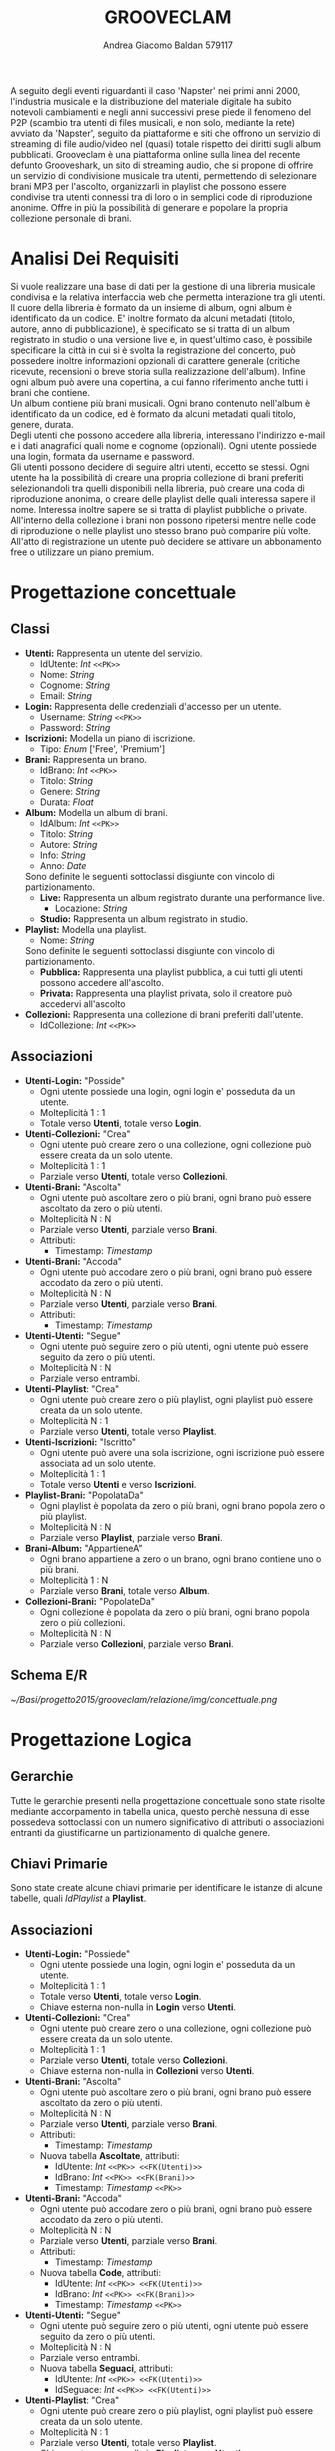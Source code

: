 #+AUTHOR: Andrea Giacomo Baldan 579117
#+EMAIL: a.g.baldan@gmail.com
#+TITLE: GROOVECLAM
#+LaTeX_HEADER: \usepackage{titlesec}
#+LaTeX_HEADER: \titleformat{\section}{\normalfont\Large\bfseries}{\thesection}{1em}{}[{\titlerule[0.8pt]}]
#+LaTeX_HEADER: \usepackage[T1]{fontenc} 
#+LaTeX_HEADER: \usepackage{libertine}
#+LaTeX_HEADER: \renewcommand*\oldstylenums[1]{{\fontfamily{fxlj}\selectfont #1}}
#+LaTeX_HEADER: \usepackage{lmodern}
#+LaTeX_HEADER: \lstset{basicstyle=\normalfont\ttfamily\small,numberstyle=\small,breaklines=true,frame=tb,tabsize=1,showstringspaces=false,numbers=left,commentstyle=\color{grey},keywordstyle=\color{black}\bfseries,stringstyle=\color{red}}
#+LaTeX_HEADER: \newenvironment{changemargin}[2]{\list{}{\rightmargin#2\leftmargin#1\parsep=0pt\topsep=0pt\partopsep=0pt}\item[]}{\endlist}
#+LaTeX_HEADER: \newenvironment{indentmore}{\begin{changemargin}{1cm}{0cm}}{\end{changemargin}}
#+BEGIN_ABSTRACT
A seguito degli eventi riguardanti il caso 'Napster' nei primi anni 2000,
l'industria musicale e la distribuzione del materiale digitale ha subito
notevoli cambiamenti e negli anni successivi prese piede il fenomeno del
P2P (scambio tra utenti di files musicali, e non solo, mediante la rete)
avviato da 'Napster', seguito da piattaforme e siti che offrono un servizio
di streaming di file audio/video nel (quasi) totale rispetto dei diritti
sugli album pubblicati. Grooveclam è una piattaforma online sulla linea del
recente defunto Grooveshark, un sito di streaming audio, che si
propone di offrire un servizio di condivisione musicale tra utenti,
permettendo di selezionare brani MP3 per l'ascolto, organizzarli in
playlist che possono essere condivise tra utenti connessi tra di loro o in 
semplici code di riproduzione anonime. Offre in più la possibilità di generare
e popolare la propria collezione personale di brani.
#+END_ABSTRACT
* Analisi Dei Requisiti
Si vuole realizzare una base di dati per la gestione di una libreria musicale
condivisa e la relativa interfaccia web che permetta interazione tra gli
utenti.\\
Il cuore della libreria è formato da un insieme di album, ogni album è 
identificato da un codice. E' inoltre formato da alcuni metadati (titolo, autore, 
anno di pubblicazione), è specificato se si tratta di un album registrato in 
studio o una versione live e, in quest'ultimo caso, è possibile specificare la 
città in cui si è svolta la registrazione del concerto, può possedere inoltre 
informazioni opzionali di carattere generale (critiche ricevute, recensioni o 
breve storia sulla realizzazione dell'album). Infine ogni album può avere una 
copertina, a cui fanno riferimento anche tutti i brani che contiene.\\ 
Un album contiene più brani musicali. Ogni brano contenuto nell'album è
identificato da un codice, ed è formato da alcuni metadati quali titolo,
genere, durata.\\
Degli utenti che possono accedere alla libreria, interessano l'indirizzo e-mail
e i dati anagrafici quali nome e cognome (opzionali). Ogni utente possiede una 
login, formata da username e password.\\
Gli utenti possono decidere di seguire altri utenti, eccetto se stessi. 
Ogni utente ha la possibilità di creare una propria collezione di brani 
preferiti selezionandoli tra quelli disponibili nella libreria, può creare una coda
di riproduzione anonima, o creare delle playlist delle quali interessa sapere il nome. 
Interessa inoltre sapere se si tratta di playlist pubbliche o private.\\
All'interno della collezione i brani non possono ripetersi mentre nelle code di
riproduzione o nelle playlist uno stesso brano può comparire più volte.
All'atto di registrazione un utente può decidere se attivare un abbonamento
free o utilizzare un piano premium.
* Progettazione concettuale
** Classi
- *Utenti:* Rappresenta un utente del servizio.
  - IdUtente: /Int/ =<<PK>>=
  - Nome: /String/
  - Cognome: /String/
  - Email: /String/
- *Login:* Rappresenta delle credenziali d'accesso per un utente.
  - Username: /String/ =<<PK>>=
  - Password: /String/
- *Iscrizioni:* Modella un piano di iscrizione.
  - Tipo: /Enum/ ['Free', 'Premium']
- *Brani:* Rappresenta un brano.
  - IdBrano: /Int/ =<<PK>>=
  - Titolo: /String/
  - Genere: /String/
  - Durata: /Float/
- *Album:* Modella un album di brani.
  - IdAlbum: /Int/ =<<PK>>=
  - Titolo: /String/
  - Autore: /String/
  - Info: /String/
  - Anno: /Date/
  Sono definite le seguenti sottoclassi disgiunte con vincolo di partizionamento.
  - *Live:* Rappresenta un album registrato durante una performance live.
    - Locazione: /String/
  - *Studio:* Rappresenta un album registrato in studio.
- *Playlist:* Modella una playlist.
  - Nome: /String/
  Sono definite le seguenti sottoclassi disgiunte con vincolo di partizionamento.
  - *Pubblica:* Rappresenta una playlist pubblica, a cui tutti gli utenti possono accedere all'ascolto.
  - *Privata:* Rappresenta una playlist privata, solo il creatore può accedervi all'ascolto
- *Collezioni:* Rappresenta una collezione di brani preferiti dall'utente.
  - IdCollezione: /Int/ =<<PK>>=
** Associazioni
- *Utenti-Login:* "Posside"
  - Ogni utente possiede una login, ogni login e' posseduta da un utente.
  - Molteplicità 1 : 1
  - Totale verso *Utenti*, totale verso *Login*.
- *Utenti-Collezioni:* "Crea"
  - Ogni utente può creare zero o una collezione, ogni collezione può essere creata da un solo utente.
  - Molteplicità 1 : 1
  - Parziale verso *Utenti*, totale verso *Collezioni*.
- *Utenti-Brani:* "Ascolta"
  - Ogni utente può ascoltare zero o più brani, ogni brano può essere ascoltato da zero o più utenti.
  - Molteplicità N : N
  - Parziale verso *Utenti*, parziale verso *Brani*.
  - Attributi:
    - Timestamp: /Timestamp/
- *Utenti-Brani:* "Accoda"
  - Ogni utente può accodare zero o più brani, ogni brano può essere accodato da zero o più utenti.
  - Molteplicità N : N
  - Parziale verso *Utenti*, parziale verso *Brani*.
  - Attributi:
    - Timestamp: /Timestamp/
- *Utenti-Utenti:* "Segue"
  - Ogni utente può seguire zero o più utenti, ogni utente può essere seguito da zero o più utenti.
  - Molteplicità N : N
  - Parziale verso entrambi.
- *Utenti-Playlist*: "Crea"
  - Ogni utente può creare zero o più playlist, ogni playlist può essere creata da un solo utente.
  - Molteplicità N : 1
  - Parziale verso *Utenti*, totale verso *Playlist*.
- *Utenti-Iscrizioni:* "Iscritto"
  - Ogni utente può avere una sola iscrizione, ogni iscrizione può essere associata ad un solo utente.
  - Molteplicità 1 : 1
  - Totale verso *Utenti* e verso *Iscrizioni*.
- *Playlist-Brani:* "PopolataDa"
  - Ogni playlist è popolata da zero o più brani, ogni brano popola zero o più playlist.
  - Molteplicità N : N
  - Parziale verso *Playlist*, parziale verso *Brani*.
- *Brani-Album:* "AppartieneA"
  - Ogni brano appartiene a zero o un brano, ogni brano contiene uno o più brani.
  - Molteplicità 1 : N
  - Parziale verso *Brani*, totale verso *Album*.
- *Collezioni-Brani:* "PopolateDa"
  - Ogni collezione è popolata da zero o più brani, ogni brano popola zero o più collezioni.
  - Molteplicità N : N
  - Parziale verso *Collezioni*, parziale verso *Brani*.
** Schema E/R
#+CAPTION: Schema entity-relationship
#+ATTR_LATEX: :width 19cm :float nil
[[~/Basi/progetto2015/grooveclam/relazione/img/concettuale.png]]
* Progettazione Logica
** Gerarchie
Tutte le gerarchie presenti nella progettazione concettuale sono state risolte mediante accorpamento in tabella unica, questo perchè
nessuna di esse possedeva sottoclassi con un numero significativo di attributi o associazioni entranti da giustificarne un partizionamento
di qualche genere.
** Chiavi Primarie
Sono state create alcune chiavi primarie per identificare le istanze di alcune tabelle, quali /IdPlaylist/ a *Playlist*. 
** Associazioni
- *Utenti-Login:* "Possiede"
  - Ogni utente possiede una login, ogni login e' posseduta da un utente.
  - Molteplicità 1 : 1
  - Totale verso *Utenti*, totale verso *Login*.
  - Chiave esterna non-nulla in *Login* verso *Utenti*.
- *Utenti-Collezioni:* "Crea"
  - Ogni utente può creare zero o una collezione, ogni collezione può essere creata da un solo utente.
  - Molteplicità 1 : 1
  - Parziale verso *Utenti*, totale verso *Collezioni*.
  - Chiave esterna non-nulla in *Collezioni* verso *Utenti*.
- *Utenti-Brani:* "Ascolta"
  - Ogni utente può ascoltare zero o più brani, ogni brano può essere ascoltato da zero o più utenti.
  - Molteplicità N : N
  - Parziale verso *Utenti*, parziale verso *Brani*.
  - Attributi:
    - Timestamp: /Timestamp/
  - Nuova tabella *Ascoltate*, attributi:
    - IdUtente: /Int/ =<<PK>> <<FK(Utenti)>>=
    - IdBrano: /Int/ =<<PK>> <<FK(Brani)>>=
    - Timestamp: /Timestamp/ =<<PK>>=
- *Utenti-Brani:* "Accoda"
  - Ogni utente può accodare zero o più brani, ogni brano può essere accodato da zero o più utenti.
  - Molteplicità N : N
  - Parziale verso *Utenti*, parziale verso *Brani*.
  - Attributi:
    - Timestamp: /Timestamp/
  - Nuova tabella *Code*, attributi:
    - IdUtente: /Int/ =<<PK>> <<FK(Utenti)>>=
    - IdBrano: /Int/ =<<PK>> <<FK(Brani)>>=
    - Timestamp: /Timestamp/ =<<PK>>=
- *Utenti-Utenti:* "Segue"
  - Ogni utente può seguire zero o più utenti, ogni utente può essere seguito da zero o più utenti.
  - Molteplicità N : N
  - Parziale verso entrambi.
  - Nuova tabella *Seguaci*, attributi:
    - IdUtente: /Int/ =<<PK>> <<FK(Utenti)>>=
    - IdSeguace: /Int/ =<<PK>> <<FK(Utenti)>>=
- *Utenti-Playlist*: "Crea"
  - Ogni utente può creare zero o più playlist, ogni playlist può essere creata da un solo utente.
  - Molteplicità N : 1
  - Parziale verso *Utenti*, totale verso *Playlist*.
  - Chiave esterna non-nulla in *Playlist* verso *Utenti*.
- *Utenti-Iscrizioni:* "Iscritto"
  - Ogni utente può avere una sola iscrizione, ogni iscrizione può essere associata ad un solo utente.
  - Molteplicità 1 : 1
  - Totale verso *Utenti* e verso *Iscrizioni*.
  - Chiave esterna non-nulla in *Iscrizioni* verso *Utenti*.
- *Playlist-Brani:* "PopolataDa"
  - Ogni playlist è popolata da zero o più brani, ogni brano popola zero o più playlist.
  - Molteplicità N : N
  - Parziale verso *Playlist*, parziale verso *Brani*.
  - Nuova tabella *BraniPlaylist*, attributi:
    - IdPlaylist: /Int/ =<<PK>> <<FK(Playlist)>>=
    - IdBrano: /Int/ =<<PK>> <<FK(Brani)>>=
- *Brani-Album:* "AppartieneA"
  - Ogni brano appartiene a zero o un brano, ogni brano contiene uno o più brani.
  - Molteplicità 1 : N
  - Parziale verso *Brani*, totale verso *Album*.
  - Chiave esterna non-nulla in *Brani* verso *Album*.
- *Collezioni-Brani:* "PopolateDa"
  - Ogni collezione è popolata da zero o più brani, ogni brano popola zero o più collezioni.
  - Molteplicità N : N
  - Parziale verso *Collezioni*, parziale verso *Brani*.
  - Nuova tabella *BraniCollezione*, attributi:
    - IdBrano: /int/ =<<PK>> <<FK(Brani)>>=
    - IdCollezione: /int/ =<<PK <<FK(Collezioni)>>=
* Implementazione Fisica
Query di implementazione DDL SQL della base di dati. Sorgente in ~grooveclam.sql~, popolamento in ~populate.sql~.
E' stata implementata una tabella *Errori*, riempita mediante procedura a sua volta richiamata dai trigger che ne fanno uso, 
contiene i messaggi d'errore rilevati.
~functions.sql~ contiene invece le funzioni, i trigger e le procedure implementate.\\
#+BEGIN_LaTeX
\begin{lstlisting}[language=SQL]
SET FOREIGN_KEY_CHECKS = 0;

DROP TABLE IF EXISTS `Errori`;
DROP TABLE IF EXISTS `Album`;
DROP TABLE IF EXISTS `Brani`;
DROP TABLE IF EXISTS `Utenti`;
DROP TABLE IF EXISTS `Seguaci`;
DROP TABLE IF EXISTS `Iscrizioni`;
DROP TABLE IF EXISTS `Collezioni`;
DROP TABLE IF EXISTS `BraniCollezione`;
DROP TABLE IF EXISTS `Playlist`;
DROP TABLE IF EXISTS `BraniPlaylist`;
DROP TABLE IF EXISTS `Code`;
DROP TABLE IF EXISTS `Ascoltate`;
DROP TABLE IF EXISTS `Login`;

-- Table di supporto Errori
CREATE TABLE IF NOT EXISTS `Errori` (
    `Errore` VARCHAR(256) DEFAULT NULL
) ENGINE=InnoDB DEFAULT CHARSET=Latin1;
-- Table Album
CREATE TABLE IF NOT EXISTS `Album` (
	`IdAlbum` INT(11) NOT NULL AUTO_INCREMENT,
	`Titolo` VARCHAR(200) NOT NULL,
	`Autore` VARCHAR(200) NOT NULL,
	`Info` VARCHAR(300) DEFAULT NULL,
	`Anno` YEAR DEFAULT NULL,
	`Live` BOOLEAN DEFAULT FALSE,
	`Locazione` VARCHAR(100) DEFAULT NULL,
    `PathCopertina` VARCHAR(100) NOT NULL DEFAULT "img/covers/nocover.jpg",
	PRIMARY KEY(`IdAlbum`)
) ENGINE=InnoDB DEFAULT CHARSET=latin1;
-- Table Brani
CREATE TABLE IF NOT EXISTS `Brani` (
	`IdBrano` INT(11) NOT NULL AUTO_INCREMENT,
	`IdAlbum` INT(11) NOT NULL,
	`Titolo` VARCHAR(200) NOT NULL,
	`Genere` VARCHAR(40) NOT NULL,
	`Durata` INT(11),
	PRIMARY KEY(`IdBrano`),
	FOREIGN KEY(`IdAlbum`) REFERENCES Album(`IdAlbum`) ON DELETE CASCADE ON UPDATE CASCADE
) ENGINE=InnoDB DEFAULT CHARSET=latin1;
-- Table Utenti
CREATE TABLE IF NOT EXISTS `Utenti` (
	`IdUtente` INT(11) NOT NULL AUTO_INCREMENT,
	`Nome` VARCHAR(40) DEFAULT NULL,
	`Cognome` VARCHAR(40) DEFAULT NULL,
	`Email` VARCHAR(40) NOT NULL,
	PRIMARY KEY(`IdUtente`)
) ENGINE=InnoDB DEFAULT CHARSET=latin1;
-- Table Login
CREATE TABLE IF NOT EXISTS `Login` (
    `Username` VARCHAR(40) NOT NULL,
	`Password` VARCHAR(40) NOT NULL,
    `IdUtente` INT(11) NOT NULL,
    PRIMARY KEY(`Username`),
    FOREIGN KEY(`IdUtente`) REFERENCES Utenti(`IdUtente`) ON DELETE CASCADE ON UPDATE CASCADE
) ENGINE=InnoDB DEFAULT CHARSET=latin1;
-- Table Seguaci
CREATE TABLE IF NOT EXISTS `Seguaci` (
	`IdUtente` INT(11) NOT NULL,
	`IdSeguace` INT(11) NOT NULL,
	CONSTRAINT PRIMARY KEY pk(`IdUtente`, `IdSeguace`),
	FOREIGN KEY(`IdUtente`) REFERENCES Utenti(`IdUtente`) ON DELETE CASCADE ON UPDATE CASCADE,
	FOREIGN KEY(`IdSeguace`) REFERENCES Utenti(`IdUtente`) ON DELETE CASCADE ON UPDATE CASCADE,
	CHECK(`IdUtente` != `IdSeguace`)
) ENGINE=InnoDB DEFAULT CHARSET=latin1;
-- Table Iscrizioni
CREATE TABLE IF NOT EXISTS `Iscrizioni` (
	`IdUtente` INT(10) NOT NULL,
	`Tipo` ENUM('Free', 'Premium') NOT NULL,
	PRIMARY KEY(`IdUtente`),
	FOREIGN KEY(`IdUtente`) REFERENCES Utenti(`IdUtente`) ON DELETE CASCADE ON UPDATE CASCADE
) ENGINE=InnoDB DEFAULT CHARSET=latin1;
-- Table Collezioni
CREATE TABLE IF NOT EXISTS `Collezioni` (
	`IdCollezione` INT(11) NOT NULL AUTO_INCREMENT,
	`IdUtente` INT(11) NOT NULL,
	PRIMARY KEY(`IdCollezione`),
	FOREIGN KEY(`IdUtente`) REFERENCES Utenti(`IdUtente`) ON DELETE CASCADE ON UPDATE CASCADE
) ENGINE=InnoDB DEFAULT CHARSET=latin1;
-- Table BraniCollezione
CREATE TABLE IF NOT EXISTS `BraniCollezione` (
	`IdBrano` INT(11) NOT NULL,
	`IdCollezione` INT(11) NOT NULL,
	CONSTRAINT PRIMARY KEY pk(`IdCollezione`, `IdBrano`),
	FOREIGN KEY(`IdBrano`) REFERENCES Brani(`IdBrano`) ON DELETE CASCADE ON UPDATE CASCADE,
	FOREIGN KEY(`IdCollezione`) REFERENCES Collezioni(`IdCollezione`) ON DELETE CASCADE ON UPDATE CASCADE
) ENGINE=InnoDB DEFAULT CHARSET=latin1;
-- Table Playlist
CREATE TABLE IF NOT EXISTS `Playlist` (
	`IdPlaylist` INT(11) NOT NULL AUTO_INCREMENT,
	`IdUtente` INT(11) NOT NULL,
	`Nome` VARCHAR(40) NOT NULL,
    `Privata` BOOLEAN DEFAULT FALSE,
	PRIMARY KEY(`IdPlaylist`),
	FOREIGN KEY(`IdUtente`) REFERENCES Utenti(`IdUtente`) ON DELETE CASCADE ON UPDATE CASCADE
) ENGINE=InnoDB DEFAULT CHARSET=latin1;
-- Table BraniPlaylist
CREATE TABLE IF NOT EXISTS `BraniPlaylist` (
	`IdPlaylist` INT(11) NOT NULL,
	`IdBrano` INT(11) NOT NULL,
    `Posizione` INT(11) NOT NULL,
	CONSTRAINT PRIMARY KEY pk(`IdPlaylist`, `IdBrano`),
	FOREIGN KEY(`IdPlaylist`) REFERENCES Playlist(`IdPlaylist`) ON DELETE CASCADE ON UPDATE CASCADE,
	FOREIGN KEY(`IdBrano`) REFERENCES Brani(`IdBrano`) ON DELETE CASCADE ON UPDATE CASCADE
) ENGINE=InnoDB DEFAULT CHARSET=latin1;
-- Table Code
CREATE TABLE IF NOT EXISTS `Code` (
	`IdUtente` INT(11) NOT NULL,
	`IdBrano` INT(11) NOT NULL,
    `Posizione` INT(11) NOT NULL,
	CONSTRAINT PRIMARY KEY pk(`IdUtente`, `IdBrano`, `Posizione`),
	FOREIGN KEY(`IdUtente`) REFERENCES Utenti(`IdUtente`) ON DELETE CASCADE ON UPDATE CASCADE,
	FOREIGN KEY(`IdBrano`) REFERENCES Brani(`IdBrano`) ON DELETE CASCADE ON UPDATE CASCADE
) ENGINE=InnoDB DEFAULT CHARSET=latin1;
-- Table Ascoltate
CREATE TABLE IF NOT EXISTS `Ascoltate` (
	`IdUtente` INT(11) NOT NULL,
	`IdBrano` INT(11) NOT NULL,
	`Timestamp` TIMESTAMP NOT NULL,
	CONSTRAINT PRIMARY KEY pk(`IdUtente`, `IdBrano`, `Timestamp`),
	FOREIGN KEY(`IdUtente`) REFERENCES Utenti(`IdUtente`) ON DELETE CASCADE ON UPDATE CASCADE,
	FOREIGN KEY(`IdBrano`) REFERENCES Brani(`IdBrano`) ON DELETE CASCADE ON UPDATE CASCADE
) ENGINE=InnoDB DEFAULT CHARSET=latin1;
-- Insert into Utente
INSERT INTO Utenti(`Nome`, `Cognome`, `Email`)
       VALUES('Andrea', 'Baldan', 'a.g.baldan@gmail.com'),
	         ('Federico', 'Angi', 'angiracing@gmail.com'),
	         ('Marco', 'Rossi', 'rossi@gmail.com'),
             ('Luca', 'Verdi', 'verdi@yahoo.it'),
             ('Alessia', 'Neri', 'neri@gmail.com');
INSERT INTO Login(`Username`, `Password`, `IdUtente`)
       VALUES('codep', MD5('ciao'), 1),
             ('keepcalm', MD5('calm'), 2),
             ('rossi', MD5('marco'), 3),
             ('verdi', MD5('luca'), 4),
             ('neri', MD5('Alessia'), 5);
-- Insert into Subscrition
INSERT INTO Iscrizioni(`IdUtente`, `Tipo`) VALUES(1, 'Free'), (2, 'Free');
-- Insert into Album
INSERT INTO Album(`Titolo`, `Autore`, `Info`, `Anno`, `Live`, `Locazione`, `PathCopertina`)
       VALUES('Inception Suite', 'Hans Zimmer', 'Inception movie soundtrack, composed by the Great Compositor Hans Zimmer', '2010', 0, NULL, 'img/covers/inception.png'),
             ('The Good, the Bad and the Ugly: Original Motion Picture Soundtrack', 'Ennio Morricone', 'Homonym movie soundtrack, created by the Legendary composer The Master Ennio Morricone', '1966', 0, NULL, 'img/covers/morricone.jpg'),
             ('Hollywood in Vienna 2014', 'Randy Newman - David Newman', 'Annual cinematographic review hosted in Vienna', '2014', 1, 'Vienna', 'img/covers/hivlogo.jpg'),
             ('The Fragile', 'Nine Inch Nails', 'The Fragile is the third album and a double album by American industrial rock band Nine Inch Nails, released on September 21, 1999, by Interscope Records.', '1999', 0, NULL, 'img/covers/fragile.jpg'),
             ('American IV: The Man Comes Around', 'Johnny Cash', 'American IV: The Man Comes Around is the fourth album in the American series by Johnny Cash(and his 87th overall), released in 2002. The majority of songs are covers which Cash performs in his own spare style, with help from producer Rick Rubin.', '2002', 0, NULL, 'img/covers/nocover.jpg'),
             ('Greatest Hits', 'Neil Young', 'Rock & Folk Rock greatest success songs by Neil Young', '2004', 0, NULL, 'img/covers/nocover.jpg');
-- Insert into Brani
INSERT INTO Brani(`IdAlbum`, `Titolo`, `Genere`, `Durata`)
       VALUES(1, 'Mind Heist', 'Orchestra', 203),
             (1, 'Dream is collapsing', 'Orchestra', 281),
             (1, 'Time', 'Orchestra', 215),
             (1, 'Half Remembered Dream', 'Orchestra', 71),
             (1, 'We Built Our Own World', 'Orchestra', 115),
             (1, 'Radical Notion', 'Orchestra', 222),
             (1, 'Paradox', 'Orchestra', 205),
             (2, 'Il Tramonto', 'Orchestra', 72),
             (2, 'L\'estasi dell\'oro', 'Orchestra', 202),
             (2, 'Morte di un soldato', 'Orchestra', 185),
             (2, 'Il Triello', 'Orchestra', 434),
             (3, 'The Simpsons', 'Orchestra', 172),
             (3, 'The war of the Roses', 'Orchestra', 272),
             (4, 'Somewhat Damaged', 'Industrial Metal', 271),
             (4, 'The Day The Whole World Went Away', 'Industrial Metal', 273),
             (4, 'We\'re In This Together', 'Industrial Metal', 436),
             (4, 'Just Like You Imagined', 'Industrial Metal', 229),
             (4, 'The Great Below', 'Industrial Metal', 317),
             (5, 'Hurt', 'Country', 218),
             (5, 'Danny Boy', 'Country', 199),
             (6, 'Old Man', 'Rock', 203),
             (6, 'Southern Man', 'Rock', 331);
-- Insert into BraniCollezione
INSERT INTO BraniCollezione(`IdBrano`, `IdCollezione`) VALUES(1, 1), (2, 1), (3, 1), (7, 1), (14, 1), (12, 1), (17, 1), (18, 1), (2, 2);
-- Insert into Playlist
INSERT INTO Playlist(`IdUtente`, `Nome`, `Privata`) VALUES(1, 'Score & Soundtracks', 0), (1, 'Southern Rock', 0), (2, 'Colonne sonore western', 0);
-- Insert into BraniPlaylist
INSERT INTO BraniPlaylist(`IdPlaylist`, `IdBrano`, `Posizione`) VALUES(1, 1, 1), (1, 2, 2), (1, 3, 3), (1, 4, 4), (1, 5, 5), (2, 21, 1), (2, 22, 2), (3, 5, 1), (3, 7, 2), (3, 4, 3);
-- Insert into Code
INSERT INTO Code(`IdUtente`, `IdBrano`, `Posizione`)
       VALUES(1, 1, 1),
             (1, 5, 2),
             (1, 1, 3),
             (1, 12, 4),
             (1, 10, 5),
             (2, 1, 1);
-- Insert into Ascoltate
INSERT INTO Ascoltate(`IdUtente`, `IdBrano`, `Timestamp`)
       VALUES(1, 1, '2015-04-28 18:50:03'),
             (1, 5, '2015-04-28 18:54:06'),
             (1, 1, '2015-04-28 19:01:43'),
             (3, 7, '2015-04-29 18:51:02'),
             (3, 11, '2015-04-29 17:23:15'),
             (2, 9, '2015-04-30 21:12:52'),
             (2, 1, '2015-05-02 22:21:22');
-- Insert into Seguaci
INSERT INTO Seguaci(`IdUtente`, `IdSeguace`) VALUES(1, 2), (1, 3), (2, 1), (3, 1);
SET FOREIGN_KEY_CHECKS = 1;
\end{lstlisting}
#+END_LaTeX
** Trigger
Di seguito i trigger creati. Sono trigger tipicamente di controllo.
- ~checkDuration:~ Trigger di controllo sull'inserimento della durata obbligatoriamente positiva di un brano, simula il comportamento di una clausola ~CHECK Durata > 0~.
- ~checkFollower:~ Trigger di controllo sull'inserimento di nuovi seguaci, dove un utente non puo inserire il proprio id come seguace, simula il comportamento di una clauso ~CHECK IdUtente <> IdSeguace~.
- ~checkCoverImage:~ Trigger di controllo sull'inserimento di una nuova Copertina, se il valore del path e' vuoto, viene inserito il path standard '~img/covers/nocover.jpg~'.
- ~insertAutoCollection:~ Trigger di controllo sull'inserimento di un nuovo utente, si occupa di generare una collezione vuota per il nuovo utente inserito, creando un entry nella tabella ~Collezioni~.
- ~errorTrigger:~ Trigger di supporto, utilizzato per simulare un sistema di segnalazione errori, esegue un ~SET NEW = NEW.errore;~ che genera un messaggio in quanto ~NEW~ non puo essere manipolato e visualizza il messaggio passato alla procedura ~RAISE_ERROR~.
#+BEGIN_LaTeX
\begin{lstlisting}[language=SQL]
DROP TRIGGER IF EXISTS checkDuration;
DROP TRIGGER IF EXISTS errorTrigger;
DROP TRIGGER IF EXISTS checkFollower;
DROP TRIGGER IF EXISTS checkCoverImage;
DROP TRIGGER IF EXISTS insertAutoCollection;

DELIMITER $$

CREATE TRIGGER checkDuration
BEFORE INSERT ON `Brani`
FOR EACH ROW
BEGIN
IF(NEW.Durata < 0) THEN
    CALL RAISE_ERROR('La durata di un brano non può essere negativa');
END IF;
END $$

CREATE TRIGGER errorTrigger
BEFORE INSERT ON `Errori`
FOR EACH ROW
BEGIN
    SET NEW = NEW.errore;
END $$

DELIMITER ;

DELIMITER $$

CREATE TRIGGER checkFollower
BEFORE INSERT ON `Seguaci`
FOR EACH ROW
BEGIN
    IF NEW.IdUtente = NEW.IdSeguace THEN
       CALL RAISE_ERROR('Un utente non può seguire se stesso (IdUtente e IdSeguace devono essere diversi fra loro)');
    END IF;       
END $$
DELIMITER ;

DELIMITER $$

CREATE TRIGGER checkCoverImage
BEFORE INSERT ON `Copertine`
FOR EACH ROW
BEGIN
    IF NEW.Path = '' THEN
       SET NEW.Path = 'img/covers/nocover.jpg';
    END IF;
END $$

DELIMITER ;
\end{lstlisting}
#+END_LaTeX
** Funzioni e Procedure
Alcune funzioni e procedure implementate. Si tratta di funzioni e procedure di utilita' generale.
*** Funzioni
- ~albumTotalDuration:~ Dato un Id intero che rappresenta la chiave primaria di un album all'interno della base di dati, calcola la durata totale dell'album sommando le singole durate di ogni brano appartenente a tale album, convertendo il risultato finale in minuti. Utilizzando la funzione ~CONCAT~ restituisce una stringa formattata mm:ss.
- ~elegibleForPrize:~ Dato un id intero ~IdUser~ che rappresenta la chiave primaria di un utente all'interno della base di dati e una stringa che rappresenta un genere musicale, calcola la durata totale di ascolto su quel genere musicale da parte dell'utente rappresentato da ~IdUser~. Restituisce un booleano, true nel caso in cui l'ascolto totale in secondi sia >= 1000, false altrimenti.
#+BEGIN_LaTeX
\begin{lstlisting}[language=SQL]
DROP FUNCTION IF EXISTS albumTotalDuration;
DROP FUNCTION IF EXISTS elegibleForPrize;

DELIMITER $$

CREATE FUNCTION albumTotalDuration(IdAlbum INT)
RETURNS VARCHAR(5)
BEGIN
DECLARE Seconds INT UNSIGNED;
SELECT SUM(b.Durata) INTO Seconds FROM Brani b WHERE b.IdAlbum = IdAlbum;
RETURN CONCAT(FLOOR(Seconds / 60), ':', (Seconds % 60));
END $$

DELIMITER ;

DELIMITER $$

CREATE FUNCTION elegibleForPrize(IdUser INT, Genre VARCHAR(50))
RETURNS BOOLEAN
BEGIN
DECLARE Seconds INT UNSIGNED DEFAULT 0;
DECLARE Elegibility BOOLEAN DEFAULT FALSE;
SELECT SUM(b.Durata) INTO Seconds
FROM Ascoltate a INNER JOIN Utenti u ON(a.IdUtente = u.IdUtente)
                 INNER JOIN Brani b ON(a.IdBrano = b.IdBrano)
WHERE b.Genere = 'Orchestra' AND a.IdUtente = IdUser;
IF(Seconds >= 1000) THEN
           SET Elegibility = TRUE;
END IF;
RETURN Elegibility;
END $$

DELIMITER ;
\end{lstlisting}
#+END_LaTeX
*** Procedure
- ~GENRE_DISTRIBUTION:~ Calcola la distribuzione dei generi di brani presenti all'interno della base di dati restituendo le percentuali di presenza dei vari generi. Per farlo crea una ~temporary table~ e la popola con le percentuali calcolate contando il totale delle canzoni e i parziali riferiti ad ogni genere, e formatta il risultato in % grazie all'utilizzo della funzione ~CONCAT~.
- ~USER_GENRE_DURATION:~ Riprende il concetto di ~GENRE_DISTRIBUTION~ ma lo applica ad un utente identificato dall'Id intero passato in input, utilizzando un cursore, inserisce in una ~temporary table~ il numero di brani raggruppati per genere e ne calcola la percentuale sul totale di brani presenti all'interno della collezione dell'utente.
- ~SWAP_POSITION:~ Procedura di utilita', utilizzata in alcune pagine dell'interfaccia web, permette di scambiare i valori di due colonne (anche ~unique~ o ~primary key~) all'interno delle tabelle ~Code~ o ~Playlist~, lo scopo e' la possibilita di modificare l'ordine dei brani all'interno delle ~code~ o delle ~playlist~.
- ~RAISE_ERROR:~ Procedura di supporto utilizzata in congiunta con il trigger ~errorTrigger~ e la tabella ~Errori~  per simulare messaggi d'errore, inserisce la stringa passata come parametro in ingresso all'interno della tabella ~Errori~, il trigger si occupera' di sollevare il messaggio.
#+BEGIN_LaTeX
\begin{lstlisting}[language=SQL]
DROP PROCEDURE IF EXISTS RAISE_ERROR;
DROP PROCEDURE IF EXISTS GENRE_DISTRIBUTION;
DROP PROCEDURE IF EXISTS USER_GENRE_DISTRIBUTION;
DROP PROCEDURE IF EXISTS SWAP_POSITION;

DELIMITER $$

CREATE PROCEDURE RAISE_ERROR (IN ERROR VARCHAR(256))
BEGIN
DECLARE V_ERROR VARCHAR(256);
SET V_ERROR := CONCAT('[ERROR: ', ERROR, ']');
INSERT INTO Errors VALUES(V_ERROR);
END $$

DELIMITER ;

DELIMITER $$

CREATE PROCEDURE GENRE_DISTRIBUTION()
BEGIN
DECLARE Total INT DEFAULT 0;
DROP TEMPORARY TABLE IF EXISTS `Distribution`;
CREATE TEMPORARY TABLE `Distribution` (
       `Genere` VARCHAR(100),
       `Percentuale` VARCHAR(6)
) ENGINE=InnoDB;
SELECT count(b.Genere) INTO Total FROM Brani b;
INSERT INTO Distribution (Genere, Percentuale)
SELECT Genere, CONCAT(FLOOR((count(Genere) / Total) * 100), "%")
FROM Brani GROUP BY Genere;
END $$

DELIMITER ;

DELIMITER $$

CREATE PROCEDURE USER_GENRE_DISTRIBUTION(IN IdUser INT)
BEGIN
DECLARE Done INT DEFAULT 0;
DECLARE Total INT DEFAULT 0;
DECLARE Genre VARCHAR(100) DEFAULT "";
DECLARE Counter INT DEFAULT 0;
DECLARE D_CURSOR CURSOR FOR
        SELECT b.Genere, COUNT(b.IdBrano)
        FROM Brani b INNER JOIN BraniCollezione bc ON (b.IdBrano = bc.IdBrano)
                     INNER JOIN Collezioni c ON(c.IdCollezione = bc.IdCollezione)
        WHERE c.IdUtente = IdUser
        GROUP BY b.Genere, c.IdUtente;
DECLARE CONTINUE HANDLER
FOR NOT FOUND SET Done = 1;
SELECT COUNT(b.IdBrano) INTO Total
FROM Brani b INNER JOIN BraniCollezione bc ON(b.IdBrano = bc.IdBrano)
             INNER JOIN Collezioni c ON(bc.IdCollezione = c.IdCollezione)
WHERE c.IdUtente = IdUser;
DROP TEMPORARY TABLE IF EXISTS `Distribution`;
CREATE TEMPORARY TABLE `Distribution` (
       `Genere` VARCHAR(100),
       `Percentuale` VARCHAR(6)
) ENGINE=InnoDB;
OPEN D_CURSOR;
REPEAT
        FETCH D_CURSOR INTO Genre, Counter;
        IF NOT Done THEN
           INSERT INTO Distribution (Genere, Percentuale)
           VALUES(Genre, CONCAT(FLOOR((Counter / Total) * 100), "%"));
        END IF;
UNTIL Done END REPEAT;
CLOSE D_CURSOR;
SELECT * FROM `Distribution` ORDER BY Percentuale DESC;
DROP TABLE `Distribution`;      
END $$

DELIMITER ;

DELIMITER $$

CREATE PROCEDURE SWAP_POSITION(IN a INT, IN b INT, IN id INT, IN tab INT)
BEGIN
DECLARE AUX INT DEFAULT -1;
CASE tab
     WHEN 1 THEN
          UPDATE Code SET Posizione = AUX WHERE Posizione = a AND IdUtente = id;
          UPDATE Code SET Posizione = a WHERE Posizione = b AND IdUtente = id;
          UPDATE Code SET Posizione = b WHERE Posizione = AUX AND IdUtente = id;
     ELSE        
          UPDATE BraniPlaylist SET Posizione = AUX WHERE Posizione = a AND IdPlaylist = id;
          UPDATE BraniPlaylist SET Posizione = a WHERE Posizione = b AND IdPlaylist = id;
          UPDATE BraniPlaylist SET Posizione = b WHERE Posizione = AUX AND IdPlaylist = id;
END CASE;
END $$

DELIMITER ;
\end{lstlisting}
#+END_LaTeX
* Query
Alcune query significative.
1. Titolo, album e username dell'utente, degli ultimi 10 brani ascoltati tra i followers.
   #+BEGIN_LaTeX
  \begin{lstlisting}[language=SQL]
  SELECT b.Titolo, a.Titolo as TitoloAlbum, u.Username, DATE_FORMAT(h.Timestamp, '%d-%m-%Y %T') AS Data
  FROM Brani b INNER JOIN Album a ON(b.IdAlbum = a.IdAlbum)
			   INNER JOIN Ascoltate h ON(h.IdBrano = b.IdBrano)
			   INNER JOIN Seguaci f ON(f.IdSeguace = h.IdUtente)
               INNER JOIN Utenti u ON(u.IdUtente = f.IdSeguace)
  WHERE h.Timestamp BETWEEN DATE_SUB(CURDATE(), INTERVAL 7 DAY) AND CURDATE()
  AND u.IdUtente IN (SELECT u.IdUtente
                     FROM Utenti u INNER JOIN Seguaci f ON(f.IdSeguace = u.IdUtente) 
                     WHERE f.IdUtente = 1)
  ORDER BY h.Timestamp DESC LIMIT 10;
  \end{lstlisting}
   \begin{verbatim}
   Output:
+-----------------------------------+-----------------+----------+---------------------+
| Titolo                            | TitoloAlbum     | Username | Data                |
+-----------------------------------+-----------------+----------+---------------------+
| The Day The Whole World Went Away | The Fragile     | keepcalm | 26-05-2015 15:04:37 |
| Paradox                           | Inception Suite | keepcalm | 26-05-2015 15:04:36 |
+-----------------------------------+-----------------+----------+---------------------+
2 rows in set (0.00 sec)
   \end{verbatim}
  #+END_LaTeX
2. Username e numero di volte che è stata ascoltata la canzone Paradox dai follower dell'user id 1
   #+BEGIN_LaTeX
  \begin{lstlisting}[language=SQL]
  SELECT COUNT(b.IdBrano) AS Conto, u.Username 
  FROM Brani b INNER JOIN Ascoltate h ON(b.IdBrano = h.IdBrano) 
               INNER JOIN Seguaci f ON(h.IdUtente = f.IdSeguace)
               INNER JOIN Utenti u ON(f.IdSeguace = u.IdUtente) 
  WHERE b.Titolo = 'Paradox' AND f.IdUtente = 1 GROUP BY u.Username ORDER BY Conto DESC;
  \end{lstlisting}
   \begin{verbatim}
   Output:
+-------+----------+
| Conto | Username |
+-------+----------+
|     1 | keepcalm |
|     1 | rossi    |
+-------+----------+
2 rows in set (0.00 sec)
   \end{verbatim}
  #+END_LaTeX
3. Username, titolo e conto delle canzoni piu ascoltate dai follower dell'user id 1
   #+BEGIN_LaTeX
  \begin{lstlisting}[language=SQL]
  SELECT u.Username, b.Titolo, COUNT(b.IdBrano) AS Conto 
  FROM Brani b INNER JOIN Ascoltate h ON(b.IdBrano = h.IdBrano) 
               INNER JOIN Seguaci f ON(h.IdUtente = f.IdSeguace)
               INNER JOIN Utenti u ON(f.IdSeguace = u.IdUtente) 
  WHERE f.IdUtente = 1 GROUP BY b.Titolo ORDER BY Conto DESC;
  \end{lstlisting}
   \begin{verbatim}
   Output:
+----------+-----------------------------------+-------+
| Username | Titolo                            | Conto |
+----------+-----------------------------------+-------+
| keepcalm | Paradox                           |     2 |
| keepcalm | We Built Our Own World            |     1 |
| keepcalm | The Day The Whole World Went Away |     1 |
| keepcalm | Mind Heist                        |     1 |
| keepcalm | The Simpsons                      |     1 |
| keepcalm | L'estasi dell'oro                 |     1 |
| rossi    | Il Triello                        |     1 |
+----------+-----------------------------------+-------+
7 rows in set (0.00 sec)
\end{verbatim}
  #+END_LaTeX
4. Username e numero brani nella collezione dell'utente con più canzoni di genere 'Orchestra'
   #+BEGIN_LaTeX
  \begin{lstlisting}[language=SQL]
  DROP VIEW IF EXISTS ContoBrani;
  CREATE VIEW ContoBrani AS
  SELECT u.Username, COUNT(b.Genere) as Conteggio
  FROM Brani b INNER JOIN BraniCollezione bc ON(b.IdBrano = bc.IdBrano)
               INNER JOIN Collezioni c ON(bc.IdCollezione = c.IdCollezione)
               INNER JOIN Utenti u ON(c.IdUtente = u.IdUtente)
  WHERE b.Genere = 'Orchestra' GROUP BY c.IdUtente;
  SELECT * FROM ContoBrani HAVING MAX(Conteggio);
  DROP VIEW IF EXISTS ContoBrani;
  \end{lstlisting}
   \begin{verbatim}
   Output:
+----------+-----------+
| Username | Conteggio |
+----------+-----------+
| codep    |         6 |
+----------+-----------+
1 row in set (0.00 sec)
   \end{verbatim}
  #+END_LaTeX
5. Username e minuti di ascolto dei 3 utenti che ascolta più musica di genere 'Orchestra'
  #+BEGIN_LaTeX
  \begin{lstlisting}[language=SQL]
  DROP VIEW IF EXISTS UtentiGenere;
  CREATE VIEW UtentiGenere AS
  SELECT u.Username, b.Genere, CONCAT(FLOOR(SUM(b.Durata) / 60), ":", (SUM(b.Durata) % 60)) AS DurataTotale
  FROM Ascoltate a INNER JOIN Utenti u ON(a.IdUtente = u.IdUtente)
                   INNER JOIN Brani b ON(a.IdBrano = b.IdBrano)
  WHERE b.Genere = 'Orchestra' GROUP BY a.IdUtente ORDER BY DurataTotale DESC;
  SELECT * FROM UtentiGenere LIMIT 3;
  DROP VIEW IF EXISTS UtentiGenere;
  \end{lstlisting}
  \begin{verbatim}
   Output:
Query OK, 0 rows affected, 1 warning (0.00 sec)

Query OK, 0 rows affected (0.01 sec)

+----------+-----------+--------------+
| Username | Genere    | DurataTotale |
+----------+-----------+--------------+
| verdi    | Orchestra | 29:13        |
| codep    | Orchestra | 20:42        |
| keepcalm | Orchestra | 14:57        |
+----------+-----------+--------------+
3 rows in set (0.03 sec)

Query OK, 0 rows affected (0.02 sec)

Query OK, 0 rows affected (0.00 sec)
  \end{verbatim} 
    #+END_LaTeX
6. Trova gli utenti che hanno ascoltato un numero di canzoni sopra alla media nell'ultimo mese
  #+BEGIN_LaTeX
 \begin{lstlisting}[language=SQL]
 DROP VIEW IF EXISTS CanzoniAscoltate;
 CREATE VIEW CanzoniAscoltate AS
 SELECT u.Username, COUNT(a.IdBrano) as Conto
 FROM Ascoltate a INNER JOIN Brani b ON(a.IdBrano = b.IdBrano)
                  INNER JOIN Utenti u ON(a.IdUtente = u.IdUtente)
 WHERE a.Timestamp BETWEEN DATE_SUB(CURDATE(), INTERVAL 30 DAY) AND NOW()
 GROUP BY a.IdUtente;
 SELECT ca.* 
 FROM CanzoniUtente ca 
 WHERE ca.Conto > (SELECT AVG(ce.Conto) 
                   FROM CanzoniAscoltate ce)
 ORDER BY ca.Conto DESC;
 DROP VIEW IF EXISTS CanzoniAscoltate;
 \end{lstlisting}
 \begin{verbatim}
  Output:
+----------+-------+
| Username | Conto |
+----------+-------+
| verdi    |    10 |
| codep    |    10 |
+----------+-------+
2 rows in set (0.02 sec)

Query OK, 0 rows affected (0.00 sec)
 \end{verbatim}
 #+END_LaTeX
7. Trova gli utenti e il numero di brani di genere 'Country' nella propria collezione
 #+BEGIN_LaTeX
 \begin{lstlisting}[language=SQL]
 CREATE VIEW Conteggi AS
 SELECT u.Username, b.Genere, COUNT(b.IdBrano) AS Conteggio 
 FROM BraniCollezione c INNER JOIN Brani b ON(c.IdBrano = b.IdBrano) 
                        INNER JOIN Collezioni cn ON(c.IdCollezione = cn.IdCollezione)
                        INNER JOIN Utenti u ON(cn.IdUtente = u.IdUtente)
 GROUP BY b.Genere, c.IdCollezione;
 SELECT Username, Conteggio 
 FROM Conteggi
 WHERE Genere = 'Country' HAVING Conteggio = (SELECT MAX(Conteggio)
                                              FROM Conteggi 
                                              WHERE Genere = 'Country');
 DROP VIEW IF EXISTS Conteggi;
 \end{lstlisting}
 \begin{verbatim}
  Output:
+----------+-----------+
| Username | Conteggio |
+----------+-----------+
| keepcalm |         2 |
+----------+-----------+
1 row in set (0.00 sec)
 \end{verbatim}
 #+END_LaTeX
8. Trova gli utenti con più di 5 brani nella propria collezione che non hanno mai ascoltato brani country nell'ultimo mese
 #+BEGIN_LaTeX
 \begin{lstlisting}[language=SQL]
 SELECT DISTINCT u.Username
 FROM Utenti u INNER JOIN Ascoltate a ON(u.IdUtente = a.IdUtente)
 WHERE u.IdUtente NOT IN (
    SELECT DISTINCT u1.IdUtente 
    FROM Ascoltate a1 INNER JOIN Utenti u1 ON(a1.IdUtente = u1.IdUtente)
                      INNER JOIN Brani b ON(a1.IdBrano = b.IdBrano)
    WHERE b.Genere = 'Country')
 AND a.Timestamp BETWEEN DATE_SUB(CURDATE(), INTERVAL 30 DAY) AND NOW()
 AND u.IdUtente IN (SELECT u2.IdUtente 
                    FROM Utenti u2 INNER JOIN Ascoltate a2 ON(u2.IdUtente = a2.IdUtente)
                    GROUP BY a2.IdUtente 
                    HAVING COUNT(a2.IdBrano) > 5);
 \end{lstlisting}
 \begin{verbatim}
  Output:
+----------+
| Username |
+----------+
| keepcalm |
| verdi    |
+----------+
2 rows in set (0.02 sec)
 \end{verbatim}
   #+END_LaTeX
* Interfaccia Web
Per l'interfaccia web è stato seguito un pattern MVC molto rudimentale, che tuttavia ha permesso di semplificarne la realizzazione modularizzando
le operazione da effettuare sulla base di dati mediante le pagine.
** Organizzazione e Struttura Generale
La struttura generale dell'interfaccia consiste di 3 cartelle principali e 2 pagine di servizio contenenti rispettivamente un singleton dedicato
esclusivamente alla connessione alla base di dati e un singleton dedicato alla creazione e manipolazione delle sessioni.
Le cartelle /models, /views, /controllers seguono le tipiche linee guida del pattern MVC, all'interno di /models troviamo infatti i modelli, 
oggetti atti ad interfacciarsi con la base di dati ed eseguire le query richieste dalle pagine (routes) contenute nei controllers, infine le view, 
pagine "di template" contenenti per lo più codice HTML e brevi tratti di PHP, vengono popolate mediante le chiamate ai controllers.
La navigazione vera e propria tra le pagine avviene mediante parametri GET che si occupano di selezionare il controller richiesto e l'azione da 
eseguire (funzioni all'interno del controller richiesto).
*** Esempi
- Richiedere la pagina albums:
~/basidati/~abaldan/?controller=albums&action=index~
- Visualizzazione brano con id = 4:
~/basidati/~abaldan/?controller=songs&action=show&id=4~
** Pagine Principali
Ci sono 6 pagine principali che consentono la navigazione all'interno dell'interfaccia, accedibili mediante un menù laterale a sinistra.
*Home* contiene alcune statistiche sullo stato della BD, ad esempio i brani ascoltati recentemente dai propri followers, questo solo dopo aver
effettuato l'accesso con un proprio account registrato, altrimenti in home, come pure in ogni pagina che richiede di essere loggati, viene 
mostrato un form di login mediantei il quale è anche possibile registrare un account.
*Songs* è la pagina adibita alla visualizzazione di tutte le canzoni contenute nella BD o, nel caso di account loggato, offre la possibilità di 
aggiungere i propri brani alla BD, aggiungerne alla propria collezione o alla coda di riproduzione; *Albums* contiene tutti gli album presenti nella
piattaforma, sempre previa autenticazione permette di inserirne di nuovi ed è possibile visualizzare i dettagli di ogni album e brano contenuto in
esso. *Collection* e *Playlist* sono rispettivamente le pagine di gestione della propria collezione brani e playlist, con la possibilità di privatizzare
o rendere pubbliche le proprie playlist. *Queue* infine ospita la coda di riproduzione, ordinate in base ai timestamp di aggiunta.
E' possibile modificare i dati relativi al proprio account, incluso il piano di'iscrizione, utilizzando la pagina accessibile clickando sul 
bottone in alto a sinistra *settings*, solo dopo aver loggato.
** Mantenimento Stato Pagine
L'interfaccia da la possibilità di ascoltare canzoni come utente visitatore (anonimo), ma per le operazioni più specifiche, ad esempio la creazione
e gestione di una personale collezione è necessario registrarsi e loggare utilizzando le credenziali scelte, è stato pertanto creato un sistema di
gestione delle sessioni mediante la classe singleton /GrooveSession/, nel file session.php.\\
Essa contiene i campi dati basilari quali l'id della sessione che si va a creare e l'istanza dell'oggetto che la contiene, e i metodi necessari alla 
gestione con la possibilità di aggiungere variabili utili.\\
Alcuni account di prova:
- codep : ciao
- rossi : marco
- verdi : luca
** Note
Trattandosi di un interfaccia "simulativa", in quanto la principale materia d'interesse è la struttura della base di dati su cui poggia, la 
riproduzione effettiva dei brani non è stata implementata, e non esistono fisicamente file Mp3 caricati all'interno della base di dati, è stato
tuttavia implementato un semplice e rudimentale riproduttore in poche righe di javascript atto a dare un'idea dell'effettivo utilizzo che una 
completa implementazione della piattaforma porterebbe ad avere. Non sono stati scritti controlli di alcun tipo sull'input da parte dell'utente.
